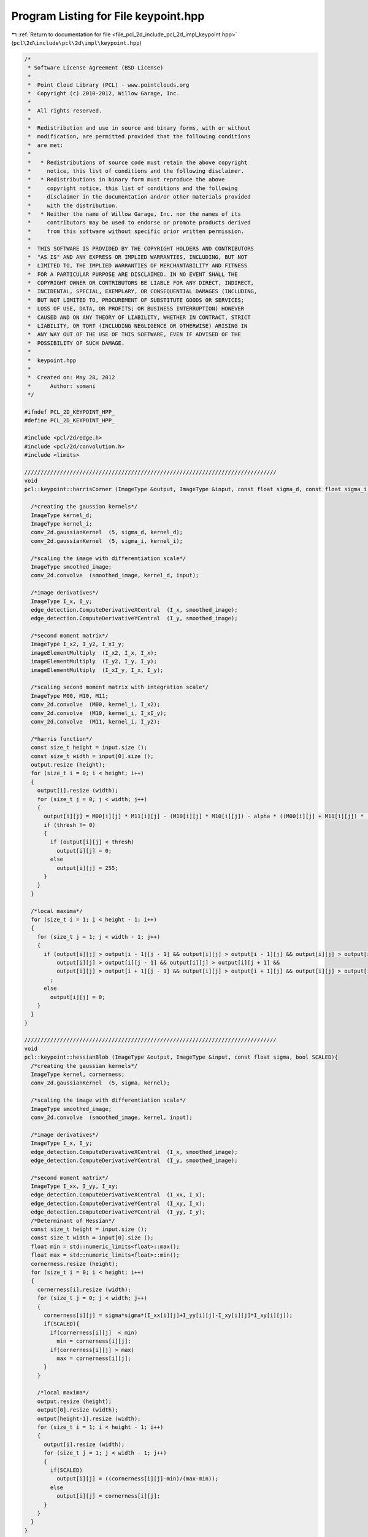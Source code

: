 
.. _program_listing_file_pcl_2d_include_pcl_2d_impl_keypoint.hpp:

Program Listing for File keypoint.hpp
=====================================

|exhale_lsh| :ref:`Return to documentation for file <file_pcl_2d_include_pcl_2d_impl_keypoint.hpp>` (``pcl\2d\include\pcl\2d\impl\keypoint.hpp``)

.. |exhale_lsh| unicode:: U+021B0 .. UPWARDS ARROW WITH TIP LEFTWARDS

.. code-block:: cpp

   /*
    * Software License Agreement (BSD License)
    *
    *  Point Cloud Library (PCL) - www.pointclouds.org
    *  Copyright (c) 2010-2012, Willow Garage, Inc.
    *
    *  All rights reserved.
    *
    *  Redistribution and use in source and binary forms, with or without
    *  modification, are permitted provided that the following conditions
    *  are met:
    *
    *   * Redistributions of source code must retain the above copyright
    *     notice, this list of conditions and the following disclaimer.
    *   * Redistributions in binary form must reproduce the above
    *     copyright notice, this list of conditions and the following
    *     disclaimer in the documentation and/or other materials provided
    *     with the distribution.
    *   * Neither the name of Willow Garage, Inc. nor the names of its
    *     contributors may be used to endorse or promote products derived
    *     from this software without specific prior written permission.
    *
    *  THIS SOFTWARE IS PROVIDED BY THE COPYRIGHT HOLDERS AND CONTRIBUTORS
    *  "AS IS" AND ANY EXPRESS OR IMPLIED WARRANTIES, INCLUDING, BUT NOT
    *  LIMITED TO, THE IMPLIED WARRANTIES OF MERCHANTABILITY AND FITNESS
    *  FOR A PARTICULAR PURPOSE ARE DISCLAIMED. IN NO EVENT SHALL THE
    *  COPYRIGHT OWNER OR CONTRIBUTORS BE LIABLE FOR ANY DIRECT, INDIRECT,
    *  INCIDENTAL, SPECIAL, EXEMPLARY, OR CONSEQUENTIAL DAMAGES (INCLUDING,
    *  BUT NOT LIMITED TO, PROCUREMENT OF SUBSTITUTE GOODS OR SERVICES;
    *  LOSS OF USE, DATA, OR PROFITS; OR BUSINESS INTERRUPTION) HOWEVER
    *  CAUSED AND ON ANY THEORY OF LIABILITY, WHETHER IN CONTRACT, STRICT
    *  LIABILITY, OR TORT (INCLUDING NEGLIGENCE OR OTHERWISE) ARISING IN
    *  ANY WAY OUT OF THE USE OF THIS SOFTWARE, EVEN IF ADVISED OF THE
    *  POSSIBILITY OF SUCH DAMAGE.
    *
    *  keypoint.hpp
    *
    *  Created on: May 28, 2012
    *      Author: somani
    */
   
   #ifndef PCL_2D_KEYPOINT_HPP_
   #define PCL_2D_KEYPOINT_HPP_
   
   #include <pcl/2d/edge.h>
   #include <pcl/2d/convolution.h>
   #include <limits>
   
   //////////////////////////////////////////////////////////////////////////////
   void
   pcl::keypoint::harrisCorner (ImageType &output, ImageType &input, const float sigma_d, const float sigma_i, const float alpha, const float thresh){
   
     /*creating the gaussian kernels*/
     ImageType kernel_d;
     ImageType kernel_i;
     conv_2d.gaussianKernel  (5, sigma_d, kernel_d);
     conv_2d.gaussianKernel  (5, sigma_i, kernel_i);
   
     /*scaling the image with differentiation scale*/
     ImageType smoothed_image;
     conv_2d.convolve  (smoothed_image, kernel_d, input);
   
     /*image derivatives*/
     ImageType I_x, I_y;
     edge_detection.ComputeDerivativeXCentral  (I_x, smoothed_image);
     edge_detection.ComputeDerivativeYCentral  (I_y, smoothed_image);
   
     /*second moment matrix*/
     ImageType I_x2, I_y2, I_xI_y;
     imageElementMultiply  (I_x2, I_x, I_x);
     imageElementMultiply  (I_y2, I_y, I_y);
     imageElementMultiply  (I_xI_y, I_x, I_y);
   
     /*scaling second moment matrix with integration scale*/
     ImageType M00, M10, M11;
     conv_2d.convolve  (M00, kernel_i, I_x2);
     conv_2d.convolve  (M10, kernel_i, I_xI_y);
     conv_2d.convolve  (M11, kernel_i, I_y2);
   
     /*harris function*/
     const size_t height = input.size ();
     const size_t width = input[0].size ();
     output.resize (height);
     for (size_t i = 0; i < height; i++)
     {
       output[i].resize (width);
       for (size_t j = 0; j < width; j++)
       {
         output[i][j] = M00[i][j] * M11[i][j] - (M10[i][j] * M10[i][j]) - alpha * ((M00[i][j] + M11[i][j]) * (M00[i][j] + M11[i][j]));
         if (thresh != 0)
         {
           if (output[i][j] < thresh)
             output[i][j] = 0;
           else
             output[i][j] = 255;
         }
       }
     }
   
     /*local maxima*/
     for (size_t i = 1; i < height - 1; i++)
     {
       for (size_t j = 1; j < width - 1; j++)
       {
         if (output[i][j] > output[i - 1][j - 1] && output[i][j] > output[i - 1][j] && output[i][j] > output[i - 1][j + 1] &&
             output[i][j] > output[i][j - 1] && output[i][j] > output[i][j + 1] &&
             output[i][j] > output[i + 1][j - 1] && output[i][j] > output[i + 1][j] && output[i][j] > output[i + 1][j + 1])
           ;
         else
           output[i][j] = 0;
       }
     }
   }
   
   //////////////////////////////////////////////////////////////////////////////
   void
   pcl::keypoint::hessianBlob (ImageType &output, ImageType &input, const float sigma, bool SCALED){
     /*creating the gaussian kernels*/
     ImageType kernel, cornerness;
     conv_2d.gaussianKernel  (5, sigma, kernel);
   
     /*scaling the image with differentiation scale*/
     ImageType smoothed_image;
     conv_2d.convolve  (smoothed_image, kernel, input);
   
     /*image derivatives*/
     ImageType I_x, I_y;
     edge_detection.ComputeDerivativeXCentral  (I_x, smoothed_image);
     edge_detection.ComputeDerivativeYCentral  (I_y, smoothed_image);
   
     /*second moment matrix*/
     ImageType I_xx, I_yy, I_xy;
     edge_detection.ComputeDerivativeXCentral  (I_xx, I_x);
     edge_detection.ComputeDerivativeYCentral  (I_xy, I_x);
     edge_detection.ComputeDerivativeYCentral  (I_yy, I_y);
     /*Determinant of Hessian*/
     const size_t height = input.size ();
     const size_t width = input[0].size ();
     float min = std::numeric_limits<float>::max();
     float max = std::numeric_limits<float>::min();
     cornerness.resize (height);
     for (size_t i = 0; i < height; i++)
     {
       cornerness[i].resize (width);
       for (size_t j = 0; j < width; j++)
       {
         cornerness[i][j] = sigma*sigma*(I_xx[i][j]+I_yy[i][j]-I_xy[i][j]*I_xy[i][j]);
         if(SCALED){
           if(cornerness[i][j]  < min)
             min = cornerness[i][j];
           if(cornerness[i][j] > max)
             max = cornerness[i][j];
         }
       }
   
       /*local maxima*/
       output.resize (height);
       output[0].resize (width);
       output[height-1].resize (width);
       for (size_t i = 1; i < height - 1; i++)
       {
         output[i].resize (width);
         for (size_t j = 1; j < width - 1; j++)
         {
           if(SCALED)
             output[i][j] = ((cornerness[i][j]-min)/(max-min));
           else
             output[i][j] = cornerness[i][j];
         }
       }
     }
   }
   
   //////////////////////////////////////////////////////////////////////////////
   void
   pcl::keypoint::hessianBlob (ImageType &output, ImageType &input, const float start_scale, const float scaling_factor, const int num_scales){
     const size_t height = input.size();
     const size_t width = input[0].size();
     const int local_search_radius = 1;
     float scale = start_scale;
     std::vector<ImageType> cornerness;
     cornerness.resize(num_scales);
     for(int i = 0;i < num_scales;i++){
       hessianBlob(cornerness[i], input, scale, false);
       scale *= scaling_factor;
     }
     bool non_max_flag = false;
     float scale_max, local_max;
     for(size_t i = 0;i < height;i++){
       for(size_t j = 0;j < width;j++){
         scale_max = std::numeric_limits<float>::min();
         /*default output in case of no blob at the current point is 0*/
         output[i][j] = 0;
         for(int k = 0;k < num_scales;k++){
           /*check if the current point (k,i,j) is a maximum in the defined search radius*/
           non_max_flag = false;
           local_max = cornerness[k][i][j];
           for(int n = -local_search_radius; n <= local_search_radius;n++){
             if(n+k < 0 || n+k >= num_scales)
               continue;
             for(int l = -local_search_radius;l <= local_search_radius;l++){
               if(l+i < 0 || l+i >= height)
                 continue;
               for(int m = -local_search_radius; m <= local_search_radius;m++){
                 if(m+j < 0 || m+j >= width)
                   continue;
                 if(cornerness[n+k][l+i][m+j] > local_max){
                   non_max_flag = true;
                   break;
                 }
               }
               if(non_max_flag)
                 break;
             }
             if(non_max_flag)
               break;
           }
           /*if the current point is a point of local maximum, check if it is a maximum point across scales*/
           if(!non_max_flag){
             if(cornerness[k][i][j] > scale_max){
               scale_max = cornerness[k][i][j];
               /*output indicates the scale at which the blob is found at the current location in the image*/
               output[i][i] = start_scale*pow(scaling_factor, k);
             }
           }
         }
       }
     }
   }
   
   //////////////////////////////////////////////////////////////////////////////
   void
   pcl::keypoint::imageElementMultiply (ImageType &output, ImageType &input1, ImageType &input2){
     const size_t height = input1.size ();
     const size_t width = input1[0].size ();
     output.resize (height);
     for (size_t i = 0; i < height; i++)
     {
       output[i].resize (width);
       for (size_t j = 0; j < width; j++)
       {
         output[i][j] = input1[i][j] * input2[i][j];
       }
     }
   }
   
   #endif  // PCL_2D_KEYPOINT_HPP_
